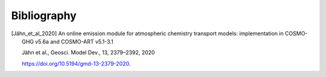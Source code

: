 Bibliography
============


.. [Jähn_et_al_2020] 
    An online emission module for atmospheric chemistry transport models: implementation in COSMO-GHG v5.6a and COSMO-ART v5.1-3.1

    Jähn et al., Geosci. Model Dev., 13, 2379–2392, 2020

    https://doi.org/10.5194/gmd-13-2379-2020.
